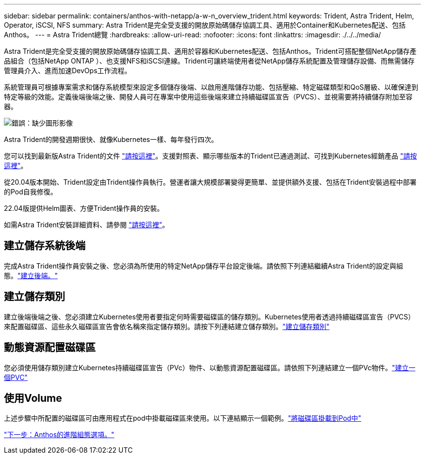 ---
sidebar: sidebar 
permalink: containers/anthos-with-netapp/a-w-n_overview_trident.html 
keywords: Trident, Astra Trident, Helm, Operator, iSCSI, NFS 
summary: Astra Trident是完全受支援的開放原始碼儲存協調工具、適用於Container和Kubernetes配送、包括Anthos。 
---
= Astra Trident總覽
:hardbreaks:
:allow-uri-read: 
:nofooter: 
:icons: font
:linkattrs: 
:imagesdir: ./../../media/


Astra Trident是完全受支援的開放原始碼儲存協調工具、適用於容器和Kubernetes配送、包括Anthos。Trident可搭配整個NetApp儲存產品組合（包括NetApp ONTAP ）、也支援NFS和iSCSI連線。Trident可讓終端使用者從NetApp儲存系統配置及管理儲存設備、而無需儲存管理員介入、進而加速DevOps工作流程。

系統管理員可根據專案需求和儲存系統模型來設定多個儲存後端、以啟用進階儲存功能、包括壓縮、特定磁碟類型和QoS層級、以確保達到特定等級的效能。定義後端後端之後、開發人員可在專案中使用這些後端來建立持續磁碟區宣告（PVCS）、並視需要將持續儲存附加至容器。

image:a-w-n_astra_trident.png["錯誤：缺少圖形影像"]

Astra Trident的開發週期很快、就像Kubernetes一樣、每年發行四次。

您可以找到最新版Astra Trident的文件 https://docs.netapp.com/us-en/trident/index.html["請按這裡"]。支援對照表、顯示哪些版本的Trident已通過測試、可找到Kubernetes經銷產品 https://docs.netapp.com/us-en/trident/trident-get-started/requirements.html#supported-frontends-orchestrators["請按這裡"]。

從20.04版本開始、Trident設定由Trident操作員執行。營運者讓大規模部署變得更簡單、並提供額外支援、包括在Trident安裝過程中部署的Pod自我修復。

22.04版提供Helm圖表、方便Trident操作員的安裝。

如需Astra Trident安裝詳細資料、請參閱 https://docs.netapp.com/us-en/trident/trident-get-started/kubernetes-deploy.html["請按這裡"]。



== 建立儲存系統後端

完成Astra Trident操作員安裝之後、您必須為所使用的特定NetApp儲存平台設定後端。請依照下列連結繼續Astra Trident的設定與組態。link:https://docs.netapp.com/us-en/trident/trident-get-started/kubernetes-postdeployment.html#step-1-create-a-backend["建立後端。"]



== 建立儲存類別

建立後端後端之後、您必須建立Kubernetes使用者要指定何時需要磁碟區的儲存類別。Kubernetes使用者透過持續磁碟區宣告（PVCS）來配置磁碟區、這些永久磁碟區宣告會依名稱來指定儲存類別。請按下列連結建立儲存類別。link:https://docs.netapp.com/us-en/trident/trident-get-started/kubernetes-postdeployment.html#step-2-create-a-storage-class["建立儲存類別"]



== 動態資源配置磁碟區

您必須使用儲存類別建立Kubernetes持續磁碟區宣告（PVc）物件、以動態資源配置磁碟區。請依照下列連結建立一個PVc物件。link:https://docs.netapp.com/us-en/trident/trident-get-started/kubernetes-postdeployment.html#step-3-provision-your-first-volume["建立一個PVC"]



== 使用Volume

上述步驟中所配置的磁碟區可由應用程式在pod中掛載磁碟區來使用。以下連結顯示一個範例。link:https://docs.netapp.com/us-en/trident/trident-get-started/kubernetes-postdeployment.html#step-4-mount-the-volumes-in-a-pod["將磁碟區掛載到Pod中"]

link:a-w-n_overview_advanced.html["下一步：Anthos的進階組態選項。"]
